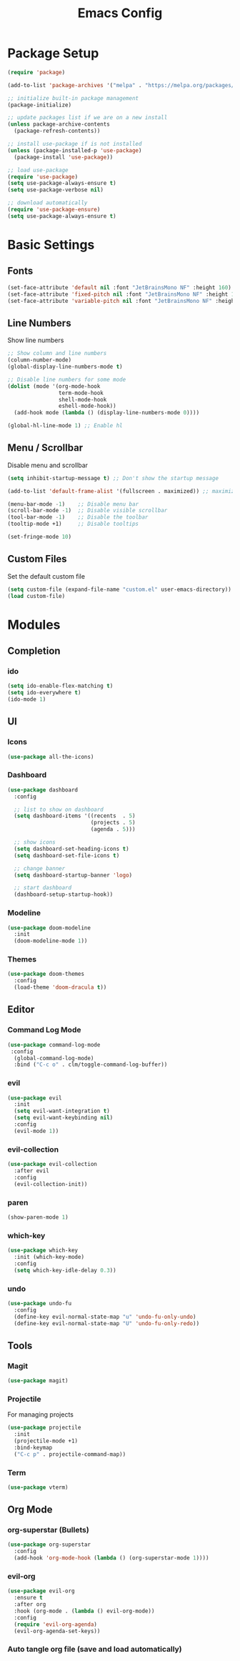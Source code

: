 #+TITLE: Emacs Config
#+PROPERTY: header-args :tangle ./init.el

* Package Setup
#+begin_src emacs-lisp
  (require 'package)

  (add-to-list 'package-archives '("melpa" . "https://melpa.org/packages/"))

  ;; initialize built-in package management
  (package-initialize)

  ;; update packages list if we are on a new install
  (unless package-archive-contents
    (package-refresh-contents))

  ;; install use-package if is not installed
  (unless (package-installed-p 'use-package)
    (package-install 'use-package))

  ;; load use-package
  (require 'use-package)
  (setq use-package-always-ensure t)
  (setq use-package-verbose nil)

  ;; download automatically
  (require 'use-package-ensure)
  (setq use-package-always-ensure t)
#+end_src


* Basic Settings
** Fonts

#+begin_src emacs-lisp
  (set-face-attribute 'default nil :font "JetBrainsMono NF" :height 160)
  (set-face-attribute 'fixed-pitch nil :font "JetBrainsMono NF" :height 160)
  (set-face-attribute 'variable-pitch nil :font "JetBrainsMono NF" :height 160)
#+end_src

** Line Numbers
Show line numbers

#+begin_src emacs-lisp
  ;; Show column and line numbers
  (column-number-mode)
  (global-display-line-numbers-mode t)

  ;; Disable line numbers for some mode
  (dolist (mode '(org-mode-hook
                  term-mode-hook
                  shell-mode-hook
                  eshell-mode-hook))
    (add-hook mode (lambda () (display-line-numbers-mode 0))))

  (global-hl-line-mode 1) ;; Enable hl
#+end_src

** Menu / Scrollbar
Disable menu and scrollbar

#+begin_src emacs-lisp
  (setq inhibit-startup-message t) ;; Don't show the startup message

  (add-to-list 'default-frame-alist '(fullscreen . maximized)) ;; maximize window

  (menu-bar-mode -1)    ;; Disable menu bar
  (scroll-bar-mode -1)  ;; Disable visible scrollbar
  (tool-bar-mode -1)    ;; Disable the toolbar
  (tooltip-mode +1)     ;; Disable tooltips

  (set-fringe-mode 10)
#+end_src

** Custom Files
Set the default custom file

#+begin_src emacs-lisp
  (setq custom-file (expand-file-name "custom.el" user-emacs-directory))
  (load custom-file)
#+end_src


* Modules
** Completion
*** ido

#+begin_src emacs-lisp
  (setq ido-enable-flex-matching t)
  (setq ido-everywhere t)
  (ido-mode 1)
#+end_src

** UI
*** Icons

#+begin_src emacs-lisp
(use-package all-the-icons)
#+end_src

*** Dashboard

#+begin_src emacs-lisp
  (use-package dashboard
    :config

    ;; list to show on dashboard
    (setq dashboard-items '((recents  . 5)
                            (projects . 5)
                            (agenda . 5)))

    ;; show icons
    (setq dashboard-set-heading-icons t)
    (setq dashboard-set-file-icons t)

    ;; change banner
    (setq dashboard-startup-banner 'logo)

    ;; start dashboard
    (dashboard-setup-startup-hook))
#+end_src

*** Modeline

#+begin_src emacs-lisp
  (use-package doom-modeline
    :init
    (doom-modeline-mode 1))
#+end_src

*** Themes

#+begin_src emacs-lisp
  (use-package doom-themes
    :config
    (load-theme 'doom-dracula t))
#+end_src



** Editor
*** Command Log Mode

#+begin_src emacs-lisp
  (use-package command-log-mode
   :config
    (global-command-log-mode)
    :bind ("C-c o" . clm/toggle-command-log-buffer))
#+end_src

*** evil

#+begin_src emacs-lisp
  (use-package evil
    :init
    (setq evil-want-integration t)
    (setq evil-want-keybinding nil)
    :config
    (evil-mode 1))
#+end_src

*** evil-collection
#+begin_src emacs-lisp
  (use-package evil-collection
    :after evil
    :config
    (evil-collection-init))
#+end_src
*** paren

#+begin_src emacs-lisp
  (show-paren-mode 1)
#+end_src

*** which-key
    
#+begin_src emacs-lisp
  (use-package which-key
    :init (which-key-mode)
    :config
    (setq which-key-idle-delay 0.3))
#+end_src

*** undo
#+begin_src emacs-lisp
(use-package undo-fu
  :config
  (define-key evil-normal-state-map "u" 'undo-fu-only-undo)
  (define-key evil-normal-state-map "U" 'undo-fu-only-redo))
#+end_src

** Tools
*** Magit

#+begin_src emacs-lisp
  (use-package magit)
#+end_src

*** Projectile
For managing projects

#+begin_src emacs-lisp
  (use-package projectile
    :init
    (projectile-mode +1)
    :bind-keymap
    ("C-c p" . projectile-command-map))
#+end_src

*** Term

#+begin_src emacs-lisp
  (use-package vterm)
#+end_src

** Org Mode
*** org-superstar (Bullets)
    
#+begin_src emacs-lisp
  (use-package org-superstar
    :config
    (add-hook 'org-mode-hook (lambda () (org-superstar-mode 1))))
#+end_src

*** evil-org

#+begin_src emacs-lisp
  (use-package evil-org
    :ensure t
    :after org
    :hook (org-mode . (lambda () evil-org-mode))
    :config
    (require 'evil-org-agenda)
    (evil-org-agenda-set-keys))
#+end_src

*** Auto tangle org file (save and load automatically)
# Local Variables:
# eval: (add-hook 'after-save-hook (lambda ()(when (y-or-n-p "Tangle?")(org-babel-tangle) (message "Reloading file") (load-file user-init-file))) nil t)
# End:

